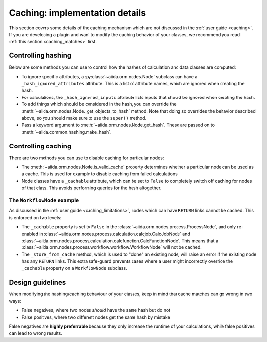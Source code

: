 Caching: implementation details
+++++++++++++++++++++++++++++++

This section covers some details of the caching mechanism which are not discussed in the :ref:`user guide <caching>`.
If you are developing a plugin and want to modify the caching behavior of your classes, we recommend you read :ref:`this section <caching_matches>` first.

.. _devel_controlling_hashing:

Controlling hashing
-------------------

Below are some methods you can use to control how the hashes of calculation and data classes are computed:

* To ignore specific attributes, a :py:class:`~aiida.orm.nodes.Node` subclass can have a ``_hash_ignored_attributes`` attribute.
  This is a list of attribute names, which are ignored when creating the hash.
* For calculations, the ``_hash_ignored_inputs`` attribute lists inputs that should be ignored when creating the hash.
* To add things which should be considered in the hash, you can override the :meth:`~aiida.orm.nodes.Node._get_objects_to_hash` method. Note that doing so overrides the behavior described above, so you should make sure to use the ``super()`` method.
* Pass a keyword argument to :meth:`~aiida.orm.nodes.Node.get_hash`.
  These are passed on to :meth:`~aiida.common.hashing.make_hash`.

.. _devel_controlling_caching:

Controlling caching
-------------------

There are two methods you can use to disable caching for particular nodes:

* The :meth:`~aiida.orm.nodes.Node.is_valid_cache` property determines whether a particular node can be used as a cache. This is used for example to disable caching from failed calculations.
* Node classes have a ``_cachable`` attribute, which can be set to ``False`` to completely switch off caching for nodes of that class. This avoids performing queries for the hash altogether.

The ``WorkflowNode`` example
............................

As discussed in the :ref:`user guide <caching_limitations>`, nodes which can have ``RETURN`` links cannot be cached.
This is enforced on two levels:

* The ``_cachable`` property is set to ``False`` in the :class:`~aiida.orm.nodes.process.ProcessNode`, and only re-enabled in :class:`~aiida.orm.nodes.process.calculation.calcjob.CalcJobNode` and :class:`~aiida.orm.nodes.process.calculation.calcfunction.CalcFunctionNode`.
  This means that a :class:`~aiida.orm.nodes.process.workflow.workflow.WorkflowNode` will not be cached.
* The ``_store_from_cache`` method, which is used to "clone" an existing node, will raise an error if the existing node has any ``RETURN`` links.
  This extra safe-guard prevents cases where a user might incorrectly override the ``_cachable`` property on a ``WorkflowNode`` subclass.

Design guidelines
-----------------

When modifying the hashing/caching behaviour of your classes, keep in mind that cache matches can go wrong in two ways:

* False negatives, where two nodes *should* have the same hash but do not
* False positives, where two different nodes get the same hash by mistake

False negatives are **highly preferrable** because they only increase the runtime of your calculations, while false positives can lead to wrong results.



